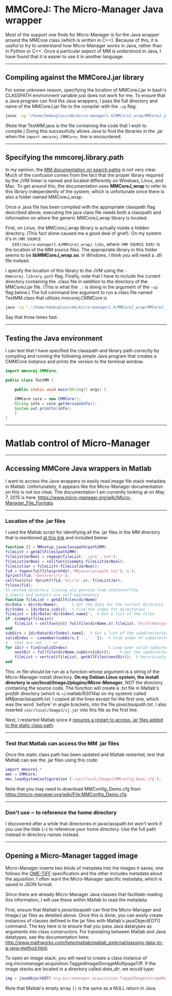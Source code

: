 #+BEGIN_COMMENT
.. title: Micro-Manager
.. slug: micro-manager
.. date: 2015-05-07 09:29:44 UTC+02:00
.. tags: 
.. category: 
.. link: 
.. description: Notes on using Micro-Manager
.. type: text
#+END_COMMENT
#+OPTIONS: ^:nil
#+TOC: headlines 3

* MMCoreJ: The Micro-Manager Java wrapper
  Most of the support one finds for Micro-Manager is for the Java
  wrapper around the MMCore class (which is written in C++). Because
  of this, it is useful to try to understand how Micro-Manager works
  in Java, rather than in Python or C++. Once a particular aspect of
  MM is understood in Java, I have found that it is easier to use it
  in another language.

-----

** Compiling against the MMCoreJ.jar library
   For some unknown reason, specifying the location of MMCoreJ.jar in
   bash's CLASSPATH environment variable just does not work for me. To
   ensure that a Java program can find the Java wrappers, I pass the
   full directory and name of the MMCoreJ.jar file to the compiler
   with the =-cp= flag:

   #+BEGIN_SRC sh
javac -cp "/home/kmdouglass/mm/micro-manager1.4/MMCoreJ_wrap/MMCoreJ.jar" TestMM.java
   #+END_SRC

   (Note that TestMM.java is the file containing the code that I wish
   to compile.) Doing this successfully allows Java to find the
   libraries in the .jar when the =import mmcorej.CMMCore;= line is
   encountered.

-----

** Specifying the mmcorej.library.path
   In my opinion, the [[https://www.micro-manager.org/wiki/Search_Paths#MMCoreJ_wrap_Search_Paths][MM documentation on search paths]] is not very
   clear. Much of the confusion comes from the fact that the proper
   library required by the JVM linker is named and located differently
   on Windows, Linux, and Mac. To get around this, the documentation
   uses *MMCoreJ_wrap* to refer to this library independently of the
   system, which is unfortunate since there is also a folder named
   MMCoreJ_wrap. 

   Once a .java file has been compiled with the appropriate classpath
   flag described above, executing the java class file needs both a
   classpath and information on where the generic MMCoreJ_wrap library
   is located.

   First, on Linux, the MMCoreJ_wrap library is actually inside a
   hidden directory. (This fact alone caused me a good deal of
   grief). On my system it's in =(MM SOURCE
   DIR)/micro-manager1.4/MMCoreJ_wrap/.libs=, where =(MM SOURCE DIR)=
   is the location of the MM source files. The appropriate library in
   this folder seems to be *libMMCoreJ_wrap.so*. In Windows, I think
   you will need a .dll file instead.

   I specify the location of this library to the JVM using the
   =-Dmmcorej.library.path= flag. Finally, note that I have to include
   the current directory containing the .class file /in addition/ to
   the directory of the MMCoreJ.jar file. (This is what the =.:= is
   doing in the argument of the =-cp= flag below.) The full command
   line argument to run a class file named TestMM.class that utilizes
   mmcorej.CMMCore is

   #+BEGIN_SRC sh
java -cp ".:/home/kmdouglass/mm/micro-manager1.4/MMCoreJ_wrap/MMCoreJ.jar" -Dmmcorej.library.path=/home/kmdouglass/mm/micro-manager1.4/MMCoreJ_wrap/.libs TestMM
   #+END_SRC

   Say that three times fast.
-----

** Testing the Java environment
   I can test that I have specified the classpath and library path
   correctly by compiling and running the following simple Java
   program that creates a CMMCore instance and prints the version to
   the terminal window.

   #+BEGIN_SRC java
import mmcorej.CMMCore;

public class TestMM {

    public static void main(String[] args) {

	CMMCore core = new CMMCore();
	String info = core.getVersionInfo();
	System.out.println(info);
    }
}
   #+END_SRC

-----


* Matlab control of Micro-Manager

-----

** Accessing MMCore Java wrappers in Matlab
  I want to access the Java wrappers to easily read image file stack
  metadata in Matlab. Unfortunately, it appears like the Micro-Manager
  documentation on this is not too clear. The documentation I am
  currently looking at on May 7, 2015 is here:
  https://www.micro-manager.org/wiki/Micro-Manager_File_Formats

-----

*** Location of the .jar files
   I used the Matlab script for identifying all the .jar files in the
   MM directory that is mentioned [[https://micro-manager.org/wiki/Matlab_Configuration][at this link]] and included below:

   #+BEGIN_SRC matlab
function [] = MMsetup_javaclasspath(path2MM)
fileList = getAllFiles(path2MM);
fileListJarBool = regexp(fileList,'.jar$','end');
fileListJarBool = cellfun(@isempty,fileListJarBool);
fileListJar = fileList(~fileListJarBool);
fid = fopen(fullfile(prefdir,'MMjavaclasspath.txt'),'w');
fprintf(fid,'<before>\r\n');
cellfun(@(x) fprintf(fid,'%s\r\n',x), fileListJar);
fclose(fid);
%% nested directory listing ala gnovice from stackoverflow
% inputs and outputs are self-explanatory
function fileList = getAllFiles(dirName)
dirData = dir(dirName);      % Get the data for the current directory
dirIndex = [dirData.isdir];  % Find the index for directories
fileList = {dirData(~dirIndex).name}';  % Get a list of the files
if ~isempty(fileList)
    fileList = cellfun(@(x) fullfile(dirName,x),fileList,'UniformOutput',false);
end
subDirs = {dirData(dirIndex).name};  % Get a list of the subdirectories
validIndex = ~ismember(subDirs,{'.','..'});  % Find index of subdirectories
%   that are not '.' or '..'
for iDir = find(validIndex)                  % Loop over valid subdirectories
    nextDir = fullfile(dirName,subDirs{iDir});    % Get the subdirectory path
    fileList = vertcat(fileList, getAllFiles(nextDir));  % Recursively call getAllFiles
end
   #+END_SRC

   This .m file should be run as a function whose argument is a string of
   the Micro-Manager install directory. *On my Debian Linux system, the
   install directory is /usr/local/ImageJ/plugins/Micro-Manager/*, NOT
   the directory containing the source code. The function will create a
   .txt file in Matlab's /prefdir/ directory (which is ~/.matlab/R2014a/
   on my system) called /MMjavaclasspath.txt/. I copied all the lines
   except for the first one, which was the word `before' in angle
   brackets, into the file /javaclasspath.txt/. I also inserted
   =/usr/local/ImageJ/ij.jar= into this file as the first line.

   Next, I restarted Matlab since it [[http://www.mathworks.com/help/matlab/matlab_external/bringing-java-classes-and-methods-into-matlab-workspace.html][requires a restart to access .jar
   files added to the static class path]].

-----

*** Test that Matlab can access the MM .jar files
   Once the static class path has been updated and Matlab restarted,
   test that Matlab can see the .jar files using this code:

   #+BEGIN_SRC matlab
import mmcorej.*
mmc = CMMCore;
mmc.loadSystemConfiguration ('/usr/local/ImageJ/MMConfig_Demo.cfg');
   #+END_SRC

   Note that you may need to download MMConfig_Demo.cfg from
   https://micro-manager.org/wiki/File:MMConfig_Demo.cfg.

-----

*** Don't use ~ to reference the home directory
   I discovered after a while that directories in javaclasspath.txt
   won't work if you use the tilde (~) to reference your home
   directory. Use the full path instead in directory names instead.

-----

** Opening a Micro-Manager tagged image
   Micro-Manager inserts two kinds of metadata into the images it
   saves; one follows the [[https://www.openmicroscopy.org/site/support/ome-model/ome-tiff/][OME-TIFF]] specification and the other
   includes metadata about the aquisition. I often want the
   Micro-Manager specific metadata, which is saved in JSON format.

   Since there are already Micro-Manager Java classes that facilitate
   reading this information, I will use these within Matlab to read
   the metadata.

   First, ensure that Matlab's /javaclasspath/ can find the
   Micro-Manager and ImageJ jar files as detailed above. Once this is
   done, you can easily create instances of classes defined in the jar
   files with Matlab's javaObjectEDT() command. The key here is to
   ensure that you pass Java datatypes as arguments into class
   constructors. For translating between Matlab and Java datatypes,
   see the documentation here:
   http://www.mathworks.com/help/matlab/matlab_external/passing-data-to-a-java-method.html.

   To open an image stack, you will need to create a class instance of
   org.micromanager.acquisition.TaggedImageStorageMultipageTiff. If
   the image stacks are located in a directory called /data_dir/, we
   would type:

   #+BEGIN_SRC matlab
img = javaObjectEDT('org.micromanager.acquisition.TaggedImageStorageMultipageTiff', 'data_dir/', false, [], false, false, false)
   #+END_SRC

   Note that Matlab's empty array =[]= is the same as a NULL return in
   Java.
